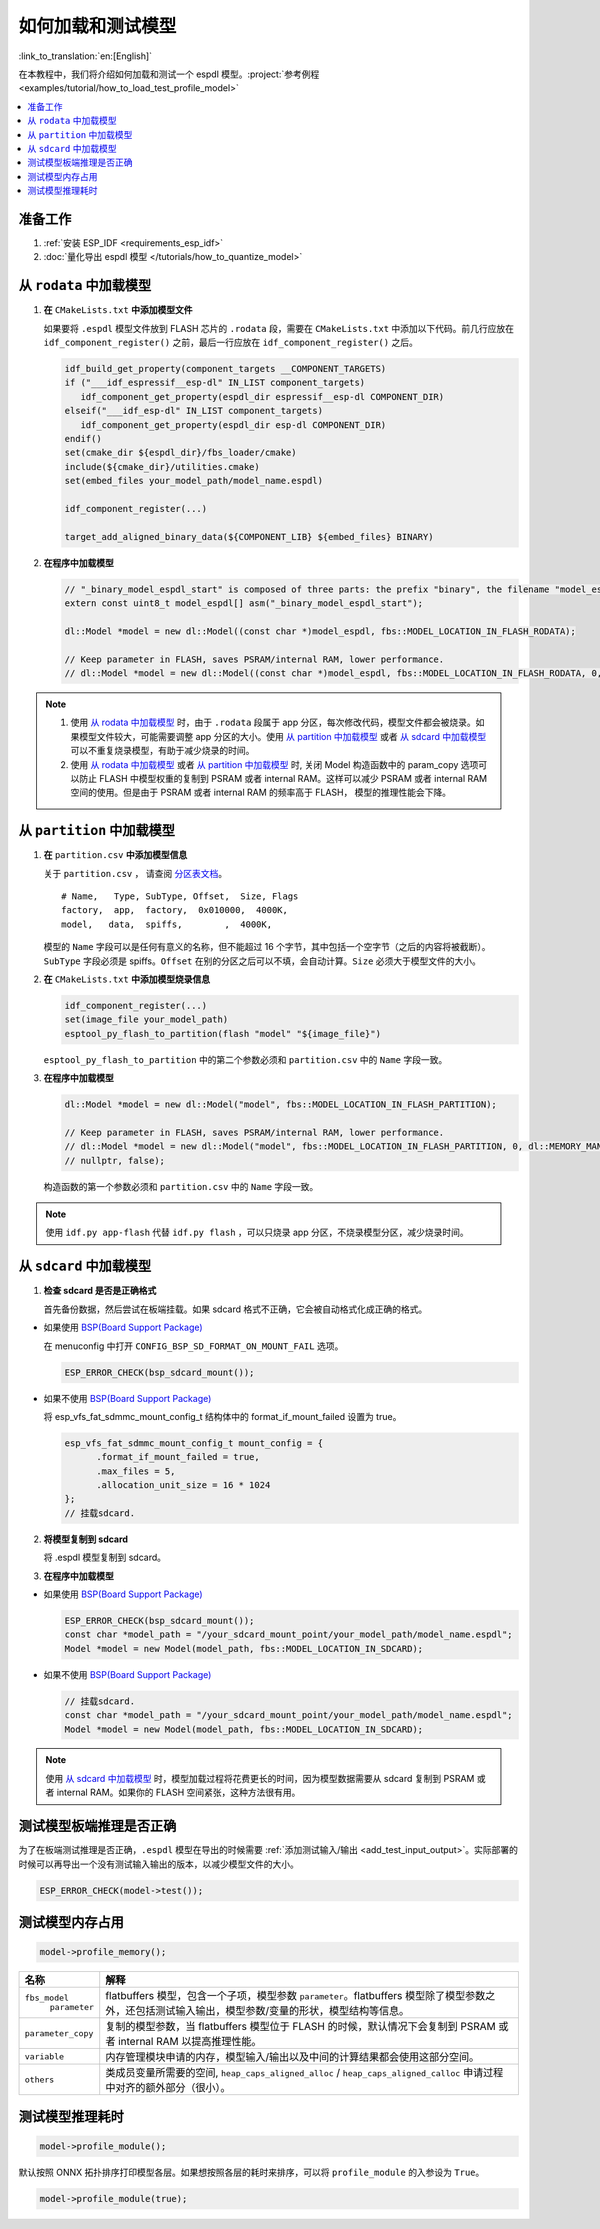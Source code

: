 如何加载和测试模型
====================

:link_to_translation:`en:[English]`

在本教程中，我们将介绍如何加载和测试一个 espdl 模型。:project:`参考例程 <examples/tutorial/how_to_load_test_profile_model>`

.. contents::
  :local:
  :depth: 2

准备工作
----------

1. :ref:`安装 ESP_IDF <requirements_esp_idf>`
2. :doc:`量化导出 espdl 模型 </tutorials/how_to_quantize_model>`

从 ``rodata`` 中加载模型
-------------------------

1. **在** ``CMakeLists.txt`` **中添加模型文件**

   如果要将 ``.espdl`` 模型文件放到 FLASH 芯片的 ``.rodata`` 段，需要在 ``CMakeLists.txt`` 中添加以下代码。前几行应放在 ``idf_component_register()`` 之前，最后一行应放在 ``idf_component_register()`` 之后。

   .. code-block:: cmake

      idf_build_get_property(component_targets __COMPONENT_TARGETS)
      if ("___idf_espressif__esp-dl" IN_LIST component_targets)
         idf_component_get_property(espdl_dir espressif__esp-dl COMPONENT_DIR)
      elseif("___idf_esp-dl" IN_LIST component_targets)
         idf_component_get_property(espdl_dir esp-dl COMPONENT_DIR)
      endif()
      set(cmake_dir ${espdl_dir}/fbs_loader/cmake)
      include(${cmake_dir}/utilities.cmake)
      set(embed_files your_model_path/model_name.espdl)

      idf_component_register(...)

      target_add_aligned_binary_data(${COMPONENT_LIB} ${embed_files} BINARY)

2. **在程序中加载模型**

   .. code-block:: cpp

      // "_binary_model_espdl_start" is composed of three parts: the prefix "binary", the filename "model_espdl", and the suffix "_start".
      extern const uint8_t model_espdl[] asm("_binary_model_espdl_start");

      dl::Model *model = new dl::Model((const char *)model_espdl, fbs::MODEL_LOCATION_IN_FLASH_RODATA);
      
      // Keep parameter in FLASH, saves PSRAM/internal RAM, lower performance.
      // dl::Model *model = new dl::Model((const char *)model_espdl, fbs::MODEL_LOCATION_IN_FLASH_RODATA, 0, dl::MEMORY_MANAGER_GREEDY, nullptr, false);
      
.. note::

   1. 使用 `从 rodata 中加载模型`_ 时，由于 ``.rodata`` 段属于 app 分区，每次修改代码，模型文件都会被烧录。如果模型文件较大，可能需要调整 app 分区的大小。使用 `从 partition 中加载模型`_ 或者 `从 sdcard 中加载模型`_ 可以不重复烧录模型，有助于减少烧录的时间。
   2. 使用 `从 rodata 中加载模型`_ 或者 `从 partition 中加载模型`_ 时, 关闭 Model 构造函数中的 param_copy 选项可以防止 FLASH 中模型权重的复制到 PSRAM 或者 internal RAM。这样可以减少 PSRAM 或者 internal RAM 空间的使用。但是由于 PSRAM 或者 internal RAM 的频率高于 FLASH， 模型的推理性能会下降。


从 ``partition`` 中加载模型
----------------------------

1. **在** ``partition.csv`` **中添加模型信息**

   关于 ``partition.csv`` ， 请查阅 `分区表文档 <https://docs.espressif.com/projects/esp-idf/zh_CN/latest/esp32/api-guides/partition-tables.html>`_。

   ::

      # Name,   Type, SubType, Offset,  Size, Flags
      factory,  app,  factory,  0x010000,  4000K,
      model,   data,  spiffs,        ,  4000K,

   模型的 ``Name`` 字段可以是任何有意义的名称，但不能超过 16 个字节，其中包括一个空字节（之后的内容将被截断）。``SubType`` 字段必须是 spiffs。``Offset`` 在别的分区之后可以不填，会自动计算。``Size`` 必须大于模型文件的大小。

2. **在** ``CMakeLists.txt`` **中添加模型烧录信息**

   .. code-block:: cmake

      idf_component_register(...)
      set(image_file your_model_path)
      esptool_py_flash_to_partition(flash "model" "${image_file}")
   
   ``esptool_py_flash_to_partition`` 中的第二个参数必须和 ``partition.csv`` 中的 ``Name`` 字段一致。

3. **在程序中加载模型**

   .. code-block:: cpp

      dl::Model *model = new dl::Model("model", fbs::MODEL_LOCATION_IN_FLASH_PARTITION);

      // Keep parameter in FLASH, saves PSRAM/internal RAM, lower performance.
      // dl::Model *model = new dl::Model("model", fbs::MODEL_LOCATION_IN_FLASH_PARTITION, 0, dl::MEMORY_MANAGER_GREEDY,
      // nullptr, false);
  
   构造函数的第一个参数必须和 ``partition.csv`` 中的 ``Name`` 字段一致。

.. note::

   使用 ``idf.py app-flash`` 代替 ``idf.py flash`` ，可以只烧录 app 分区，不烧录模型分区，减少烧录时间。

从 ``sdcard`` 中加载模型
--------------------------

1. **检查 sdcard 是否是正确格式**

   首先备份数据，然后尝试在板端挂载。如果 sdcard 格式不正确，它会被自动格式化成正确的格式。

- 如果使用 `BSP(Board Support Package)  <https://github.com/espressif/esp-bsp/tree/master/bsp>`__

  在 menuconfig 中打开 ``CONFIG_BSP_SD_FORMAT_ON_MOUNT_FAIL`` 选项。
  
  .. code-block:: cpp
  
     ESP_ERROR_CHECK(bsp_sdcard_mount());

- 如果不使用 `BSP(Board Support Package)  <https://github.com/espressif/esp-bsp/tree/master/bsp>`__

  将 esp_vfs_fat_sdmmc_mount_config_t 结构体中的 format_if_mount_failed 设置为 true。
  
  .. code-block:: cpp
  
     esp_vfs_fat_sdmmc_mount_config_t mount_config = {
           .format_if_mount_failed = true,
           .max_files = 5,
           .allocation_unit_size = 16 * 1024
     };
     // 挂载sdcard.

2. **将模型复制到 sdcard**
   
   将 .espdl 模型复制到 sdcard。

3. **在程序中加载模型**

- 如果使用 `BSP(Board Support Package)  <https://github.com/espressif/esp-bsp/tree/master/bsp>`__  

  .. code-block:: cpp
  
     ESP_ERROR_CHECK(bsp_sdcard_mount());
     const char *model_path = "/your_sdcard_mount_point/your_model_path/model_name.espdl";
     Model *model = new Model(model_path, fbs::MODEL_LOCATION_IN_SDCARD);
   
- 如果不使用 `BSP(Board Support Package)  <https://github.com/espressif/esp-bsp/tree/master/bsp>`__  

  .. code-block:: cpp
  
     // 挂载sdcard.
     const char *model_path = "/your_sdcard_mount_point/your_model_path/model_name.espdl";
     Model *model = new Model(model_path, fbs::MODEL_LOCATION_IN_SDCARD);

.. note::

   使用 `从 sdcard 中加载模型`_ 时，模型加载过程将花费更长的时间，因为模型数据需要从 sdcard 复制到 PSRAM 或者 internal RAM。如果你的 FLASH 空间紧张，这种方法很有用。

测试模型板端推理是否正确
-------------------------

为了在板端测试推理是否正确，``.espdl`` 模型在导出的时候需要 :ref:`添加测试输入/输出 <add_test_input_output>`。实际部署的时候可以再导出一个没有测试输入输出的版本，以减少模型文件的大小。

.. code-block:: cpp

   ESP_ERROR_CHECK(model->test());

测试模型内存占用
-------------------

.. code-block:: cpp

   model->profile_memory();

+---------------------+-----------------------------------------------------------------------------------------------------------------------------------------------------+
| 名称                | 解释                                                                                                                                                |
+=====================+=====================================================================================================================================================+
| ``fbs_model``       | flatbuffers 模型，包含一个子项，模型参数 ``parameter``。flatbuffers 模型除了模型参数之外，还包括测试输入输出，模型参数/变量的形状，模型结构等信息。 |
|      ``parameter``  |                                                                                                                                                     |
+---------------------+-----------------------------------------------------------------------------------------------------------------------------------------------------+
| ``parameter_copy``  | 复制的模型参数，当 flatbuffers 模型位于 FLASH 的时候，默认情况下会复制到 PSRAM 或者 internal RAM 以提高推理性能。                                   |
+---------------------+-----------------------------------------------------------------------------------------------------------------------------------------------------+
| ``variable``        | 内存管理模块申请的内存，模型输入/输出以及中间的计算结果都会使用这部分空间。                                                                         |
+---------------------+-----------------------------------------------------------------------------------------------------------------------------------------------------+
| ``others``          | 类成员变量所需要的空间, ``heap_caps_aligned_alloc`` / ``heap_caps_aligned_calloc`` 申请过程中对齐的额外部分（很小）。                               |
+---------------------+-----------------------------------------------------------------------------------------------------------------------------------------------------+

测试模型推理耗时
-------------------

.. code-block:: cpp

   model->profile_module();

默认按照 ONNX 拓扑排序打印模型各层。如果想按照各层的耗时来排序，可以将 ``profile_module`` 的入参设为 ``True``。

.. code-block:: cpp

   model->profile_module(true);